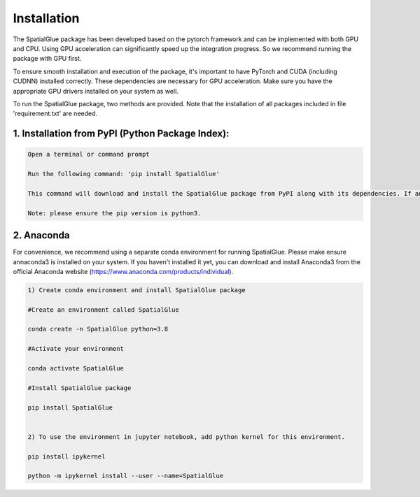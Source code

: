 .. SpatialGlue documentation master file, created by
   sphinx-quickstart on Thu Sep 16 19:43:51 2021.
   You can adapt this file completely to your liking, but it should at least
   contain the root `toctree` directive.

Installation
============

The SpatialGlue package has been developed based on the pytorch framework and can be implemented with both GPU and CPU. Using GPU acceleration can significantly speed up the integration progress. So we recommend running the package with GPU first.

To ensure smooth installation and execution of the package, it's important to have PyTorch and CUDA (including CUDNN) installed correctly. These dependencies are necessary for GPU acceleration. Make sure you have the appropriate GPU drivers installed on your system as well.

To run the SpatialGlue package, two methods are provided. Note that the installation of all packages included in file 'requirement.txt' are needed.

1. Installation from PyPI (Python Package Index):
---------------------

.. code-block:: python

   Open a terminal or command prompt

   Run the following command: 'pip install SpatialGlue'

   This command will download and install the SpatialGlue package from PyPI along with its dependencies. If any of the dependencies listed in the 'requirement.txt' file are missing, they will be installed automatically.

   Note: please ensure the pip version is python3.
   

2. Anaconda
------------
For convenience, we recommend using a separate conda environment for running SpatialGlue. Please make ensure annaconda3 is installed on your system. If you haven't installed it yet, you can download and install Anaconda3 from the official Anaconda website (https://www.anaconda.com/products/individual).

.. code-block:: python

   1) Create conda environment and install SpatialGlue package
   
   #Create an environment called SpatialGlue

   conda create -n SpatialGlue python=3.8

   #Activate your environment

   conda activate SpatialGlue

   #Install SpatialGlue package

   pip install SpatialGlue

 
   2) To use the environment in jupyter notebook, add python kernel for this environment.

   pip install ipykernel

   python -m ipykernel install --user --name=SpatialGlue
   
